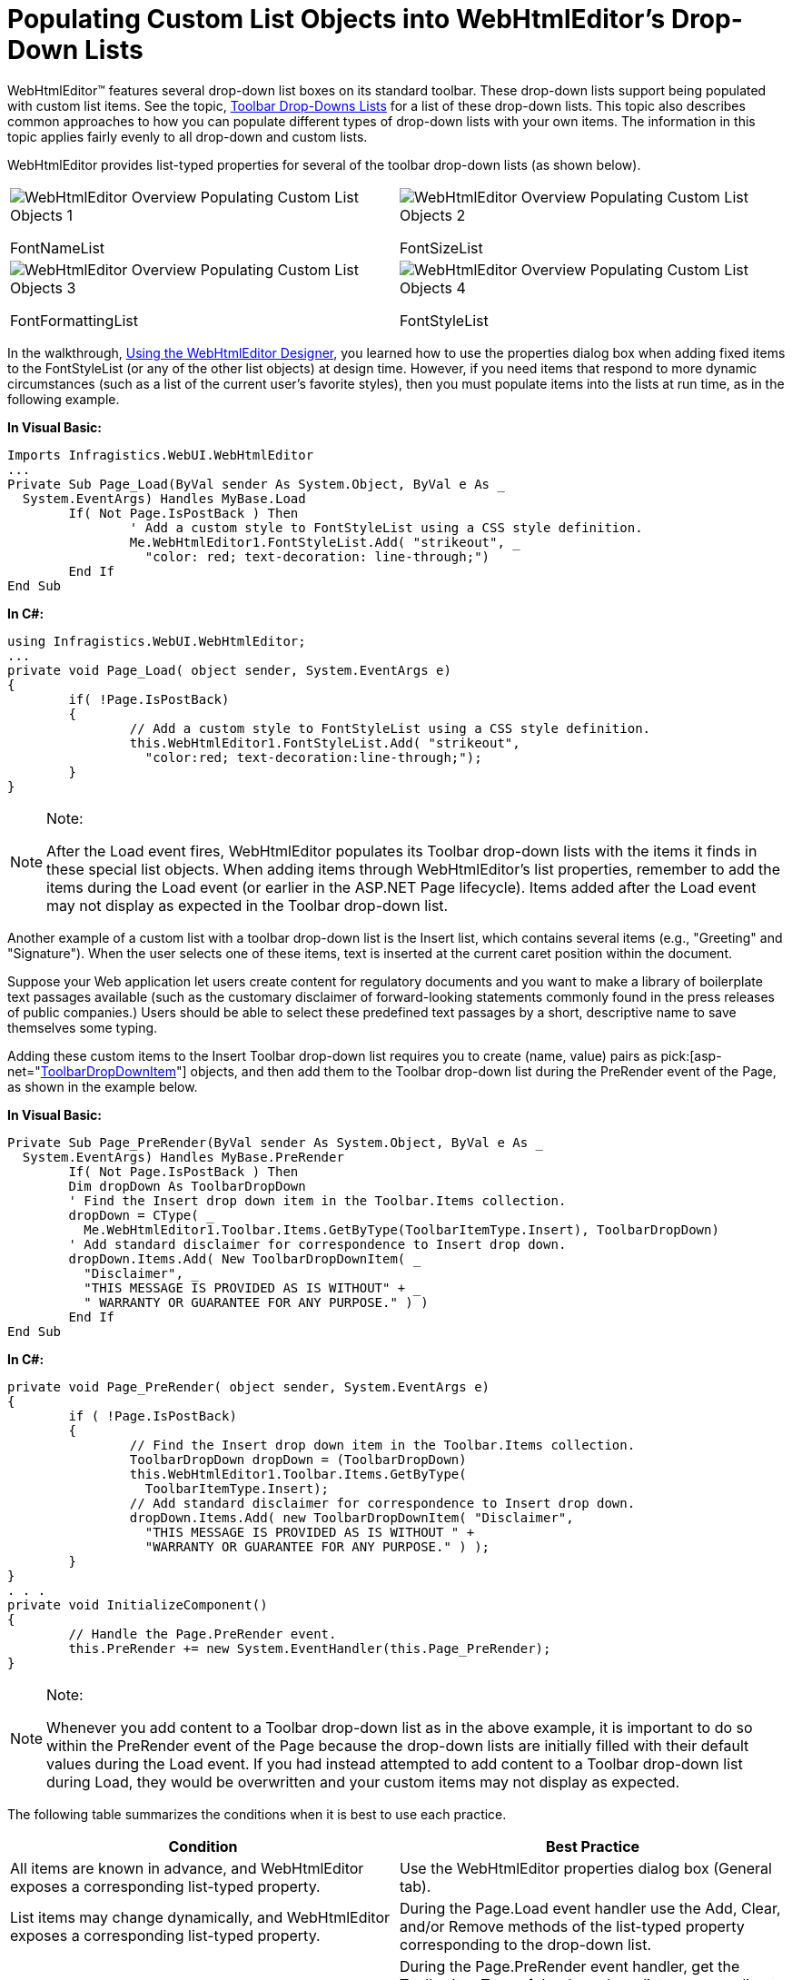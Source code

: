﻿////
|metadata|
{
    "name": "webhtmleditor-populating-custom-list-objects-into-webhtmleditors-drop-down-lists",
    "controlName": ["WebHtmlEditor"],
    "tags": ["Editing","Templating"],
    "guid": "{B42A4F92-176F-44EF-99A5-DB42889626CE}",
    "buildFlags": [],
    "createdOn": "0001-01-01T00:00:00Z"
}
|metadata|
////

= Populating Custom List Objects into WebHtmlEditor's Drop-Down Lists

WebHtmlEditor™ features several drop-down list boxes on its standard toolbar. These drop-down lists support being populated with custom list items. See the topic, link:webhtmleditor-drop-down-lists-of-webhtmleditor-toolbar.html[Toolbar Drop-Downs Lists] for a list of these drop-down lists. This topic also describes common approaches to how you can populate different types of drop-down lists with your own items. The information in this topic applies fairly evenly to all drop-down and custom lists.

WebHtmlEditor provides list-typed properties for several of the toolbar drop-down lists (as shown below).

[cols="a,a"]
|====

|image::images/WebHtmlEditor_Overview_Populating_Custom_List_Objects_1.PNG[] 

FontNameList
|image::images/WebHtmlEditor_Overview_Populating_Custom_List_Objects_2.PNG[] 

FontSizeList

|image::images/WebHtmlEditor_Overview_Populating_Custom_List_Objects_3.PNG[] 

FontFormattingList
|image::images/WebHtmlEditor_Overview_Populating_Custom_List_Objects_4.PNG[] 

FontStyleList

|====

In the walkthrough, link:webhtmleditor-using-the-webhtmleditor-designer.html[Using the WebHtmlEditor Designer], you learned how to use the properties dialog box when adding fixed items to the FontStyleList (or any of the other list objects) at design time. However, if you need items that respond to more dynamic circumstances (such as a list of the current user's favorite styles), then you must populate items into the lists at run time, as in the following example.

*In Visual Basic:*

----
Imports Infragistics.WebUI.WebHtmlEditor
...
Private Sub Page_Load(ByVal sender As System.Object, ByVal e As _ 
  System.EventArgs) Handles MyBase.Load
	If( Not Page.IsPostBack ) Then
		' Add a custom style to FontStyleList using a CSS style definition.
		Me.WebHtmlEditor1.FontStyleList.Add( "strikeout", _
		  "color: red; text-decoration: line-through;")
	End If
End Sub
----

*In C#:*

----
using Infragistics.WebUI.WebHtmlEditor;
...
private void Page_Load( object sender, System.EventArgs e)
{
	if( !Page.IsPostBack)
	{
		// Add a custom style to FontStyleList using a CSS style definition.
		this.WebHtmlEditor1.FontStyleList.Add( "strikeout", 
		  "color:red; text-decoration:line-through;");
	}
}
----

.Note:
[NOTE]
====
After the Load event fires, WebHtmlEditor populates its Toolbar drop-down lists with the items it finds in these special list objects. When adding items through WebHtmlEditor's list properties, remember to add the items during the Load event (or earlier in the ASP.NET Page lifecycle). Items added after the Load event may not display as expected in the Toolbar drop-down list.
====


Another example of a custom list with a toolbar drop-down list is the Insert list, which contains several items (e.g., "Greeting" and "Signature"). When the user selects one of these items, text is inserted at the current caret position within the document.

Suppose your Web application let users create content for regulatory documents and you want to make a library of boilerplate text passages available (such as the customary disclaimer of forward-looking statements commonly found in the press releases of public companies.) Users should be able to select these predefined text passages by a short, descriptive name to save themselves some typing.

Adding these custom items to the Insert Toolbar drop-down list requires you to create (name, value) pairs as  pick:[asp-net="link:infragistics4.webui.webhtmleditor.v{ProductVersion}~infragistics.webui.webhtmleditor.toolbardropdownitem.html[ToolbarDropDownItem]"]  objects, and then add them to the Toolbar drop-down list during the PreRender event of the Page, as shown in the example below.

*In Visual Basic:*

----
Private Sub Page_PreRender(ByVal sender As System.Object, ByVal e As _ 
  System.EventArgs) Handles MyBase.PreRender
	If( Not Page.IsPostBack ) Then
	Dim dropDown As ToolbarDropDown
	' Find the Insert drop down item in the Toolbar.Items collection.
	dropDown = CType( _
	  Me.WebHtmlEditor1.Toolbar.Items.GetByType(ToolbarItemType.Insert), ToolbarDropDown)
	' Add standard disclaimer for correspondence to Insert drop down.
	dropDown.Items.Add( New ToolbarDropDownItem( _
	  "Disclaimer", _
	  "THIS MESSAGE IS PROVIDED AS IS WITHOUT" + _
	  " WARRANTY OR GUARANTEE FOR ANY PURPOSE." ) )
	End If
End Sub
----

*In C#:*

----
private void Page_PreRender( object sender, System.EventArgs e)
{
	if ( !Page.IsPostBack)
	{
		// Find the Insert drop down item in the Toolbar.Items collection.
		ToolbarDropDown dropDown = (ToolbarDropDown)
		this.WebHtmlEditor1.Toolbar.Items.GetByType(
		  ToolbarItemType.Insert);
		// Add standard disclaimer for correspondence to Insert drop down.
		dropDown.Items.Add( new ToolbarDropDownItem( "Disclaimer",
		  "THIS MESSAGE IS PROVIDED AS IS WITHOUT " + 
		  "WARRANTY OR GUARANTEE FOR ANY PURPOSE." ) );
	}
}
. . .
private void InitializeComponent()
{    
	// Handle the Page.PreRender event.
	this.PreRender += new System.EventHandler(this.Page_PreRender);
}
----



.Note:
[NOTE]
====
Whenever you add content to a Toolbar drop-down list as in the above example, it is important to do so within the PreRender event of the Page because the drop-down lists are initially filled with their default values during the Load event. If you had instead attempted to add content to a Toolbar drop-down list during Load, they would be overwritten and your custom items may not display as expected.
====


The following table summarizes the conditions when it is best to use each practice.

[options="header", cols="a,a"]
|====
|Condition|Best Practice

|All items are known in advance, and WebHtmlEditor exposes a corresponding list-typed property.
|Use the WebHtmlEditor properties dialog box (General tab).

|List items may change dynamically, and WebHtmlEditor exposes a corresponding list-typed property.
|During the Page.Load event handler use the Add, Clear, and/or Remove methods of the list-typed property corresponding to the drop-down list.

|List items may change dynamically, and WebHtmlEditor does not expose a corresponding list-typed property.
|During the Page.PreRender event handler, get the ToolbarItemType of the drop-down list corresponding to the list-typed property. Call the Add, Clear, and/or Remove methods on it to populate the drop-down list with any (name, value) pairs you want.

|List items may change dynamically, and WebHtmlEditor exposes a corresponding list-typed property, but it doesn't let you differentiate between the name shown to the user and the value applied.
|Same as above; see link:webhtmleditor-make-the-fontsize-drop-down-list-render-previews.html[Make the FontSize Drop-Down List Render Previews].

|====